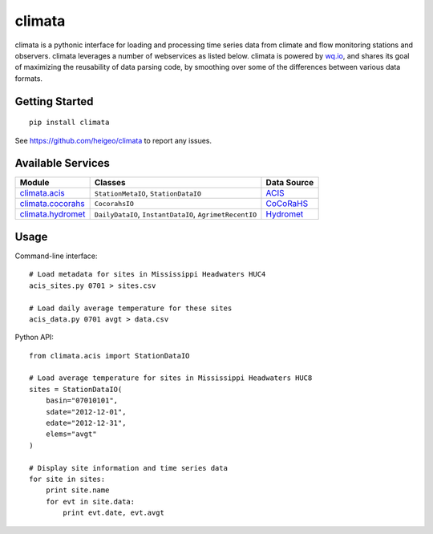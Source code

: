 climata
=======

climata is a pythonic interface for loading and processing time series data
from climate and flow monitoring stations and observers. climata leverages 
a number of webservices as listed below.  climata is powered by
`wq.io <http://wq.io/wq.io>`_, and shares its goal of maximizing the reusability of
data parsing code, by smoothing over some of the differences between various data formats.

Getting Started
---------------

::

    pip install climata

See https://github.com/heigeo/climata to report any issues.

Available Services
------------------

=================== ======================================================= ==========
 Module             Classes                                                  Data Source
=================== ======================================================= ==========
climata.acis_       ``StationMetaIO``, ``StationDataIO``                     ACIS_
climata.cocorahs_   ``CocorahsIO``                                           CoCoRaHS_
climata.hydromet_   ``DailyDataIO``, ``InstantDataIO``, ``AgrimetRecentIO``  Hydromet_   
=================== ======================================================= ==========

Usage
-----
Command-line interface:

::

    # Load metadata for sites in Mississippi Headwaters HUC4
    acis_sites.py 0701 > sites.csv

    # Load daily average temperature for these sites
    acis_data.py 0701 avgt > data.csv


Python API:

::

    from climata.acis import StationDataIO

    # Load average temperature for sites in Mississippi Headwaters HUC8
    sites = StationDataIO(
        basin="07010101",
        sdate="2012-12-01",
        edate="2012-12-31",
        elems="avgt"
    )

    # Display site information and time series data
    for site in sites:
        print site.name
        for evt in site.data:
            print evt.date, evt.avgt


.. _ACIS: http://data.rcc-acis.org/
.. _CoCoRaHS: http://data.cocorahs.org/cocorahs/export/exportmanager.aspx
.. _Hydromet: http://www.usbr.gov/pn/hydromet/arcread.html
.. _climata.acis: https://github.com/heigeo/climata/blob/master/climata/acis/__init__.py
.. _climata.cocorahs: https://github.com/heigeo/climata/blob/master/climata/cocorahs/__init__.py
.. _climata.hydromet: https://github.com/heigeo/climata/blob/master/climata/hydromet/__init__.py
